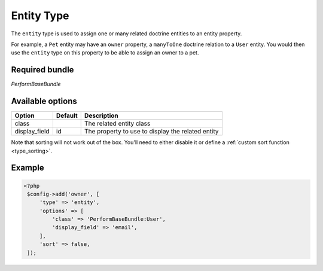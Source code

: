Entity Type
===========

The ``entity`` type is used to assign one or many related doctrine
entities to an entity property.

For example, a ``Pet`` entity may have an ``owner`` property, a
``manyToOne`` doctrine relation to a ``User`` entity.
You would then use the ``entity`` type on this property to be able to
assign an owner to a pet.

Required bundle
---------------

*PerformBaseBundle*

Available options
-----------------

+-------------+-------+-----------+
|Option       |Default|Description|
+=============+=======+===========+
|class        |       |The related|
|             |       |entity     |
|             |       |class      |
+-------------+-------+-----------+
|display_field|id     |The        |
|             |       |property to|
|             |       |use to     |
|             |       |display    |
|             |       |the related|
|             |       |entity     |
+-------------+-------+-----------+

Note that sorting will not work out of the box.
You'll need to either disable it or define a :ref:`custom sort function <type_sorting>`.

Example
-------

.. code-block:: php

   <?php
    $config->add('owner', [
        'type' => 'entity',
        'options' => [
            'class' => 'PerformBaseBundle:User',
            'display_field' => 'email',
        ],
        'sort' => false,
    ]);
